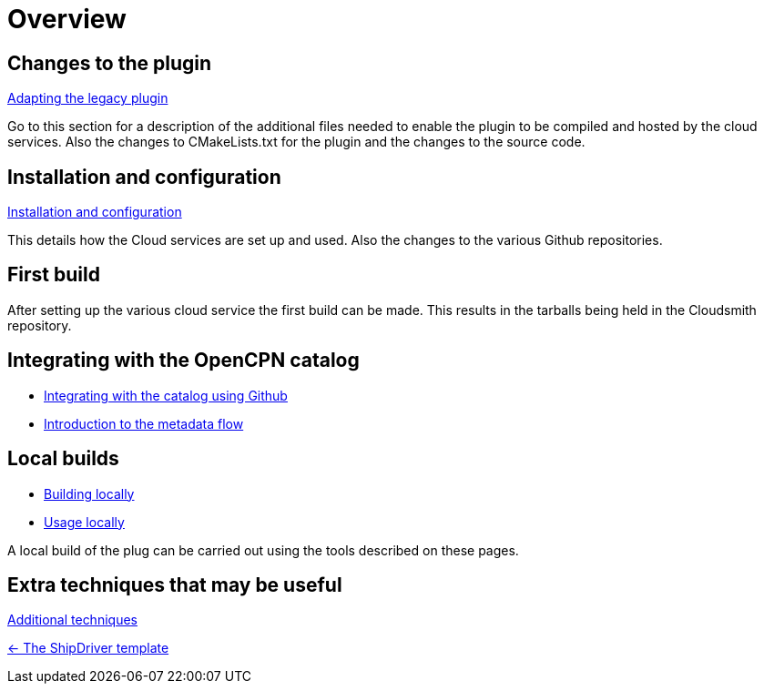 = Overview

== Changes to the plugin

xref:Plugin-Adaptation.adoc[Adapting the legacy plugin]

Go to this section for a description of the additional files needed to enable the plugin to be compiled and hosted by the cloud services. Also the changes to CMakeLists.txt for the plugin and the changes to the source code.

== Installation and configuration

xref:InstallConfigure.adoc[Installation and configuration]

This details how the Cloud services are set up and used. Also the changes to the various Github repositories.

== First build

After setting up the various cloud service the first build can be made. This results in the tarballs being held in the Cloudsmith repository. 

== Integrating with the OpenCPN catalog

* xref:InstallConfigure/Catalog-Github-Integration.adoc[Integrating with the catalog using Github]

* xref:Metadata-Flow.adoc[Introduction to the metadata flow]

== Local builds

* xref:Local-Build.adoc[Building locally]
* xref:usage.adoc[Usage locally]

A local build of the plug can be carried out using the tools described on these pages.

== Extra techniques that may be useful

xref:Useful-Stuff.adoc[Additional techniques]

xref:index.adoc[<- The ShipDriver template]
